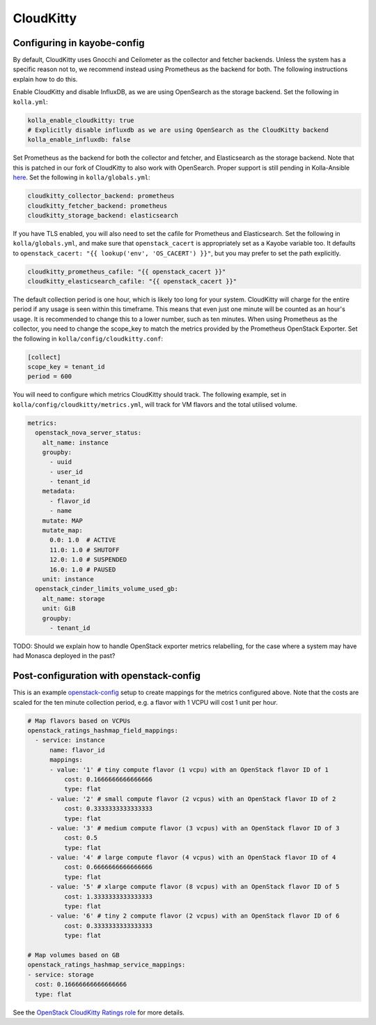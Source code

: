 ==========
CloudKitty
==========

Configuring in kayobe-config
============================

By default, CloudKitty uses Gnocchi and Ceilometer as the collector and fetcher
backends. Unless the system has a specific reason not to, we recommend instead
using Prometheus as the backend for both. The following instructions explain
how to do this.

Enable CloudKitty and disable InfluxDB, as we are using OpenSearch as the
storage backend. Set the following in ``kolla.yml``:

.. code-block:: yaml

  kolla_enable_cloudkitty: true
  # Explicitly disable influxdb as we are using OpenSearch as the CloudKitty backend
  kolla_enable_influxdb: false

Set Prometheus as the backend for both the collector and fetcher, and Elasticsearch as the
storage backend. Note that this is patched in our fork of CloudKitty to also
work with OpenSearch. Proper support is still pending in Kolla-Ansible `here
<https://review.opendev.org/c/openstack/kolla-ansible/+/898555>`__. Set the
following in ``kolla/globals.yml``:

.. code-block:: yaml

  cloudkitty_collector_backend: prometheus
  cloudkitty_fetcher_backend: prometheus
  cloudkitty_storage_backend: elasticsearch

If you have TLS enabled, you will also need to set the cafile for Prometheus
and Elasticsearch. Set the following in ``kolla/globals.yml``, and make sure
that ``openstack_cacert`` is appropriately set as a Kayobe variable too. It
defaults to ``openstack_cacert: "{{ lookup('env', 'OS_CACERT') }}"``, but you
may prefer to set the path explicitly.

.. code-block:: yaml

  cloudkitty_prometheus_cafile: "{{ openstack_cacert }}"
  cloudkitty_elasticsearch_cafile: "{{ openstack_cacert }}"

The default collection period is one hour, which is likely too long for your
system. CloudKitty will charge for the entire period if any usage is seen
within this timeframe. This means that even just one minute will be counted as
an hour's usage. It is recommended to change this to a lower number, such as
ten minutes. When using Prometheus as the collector, you need to change the
scope_key to match the metrics provided by the Prometheus OpenStack Exporter.
Set the following in ``kolla/config/cloudkitty.conf``:

.. code-block:: console

  [collect]
  scope_key = tenant_id
  period = 600

You will need to configure which metrics CloudKitty should track. The following
example, set in ``kolla/config/cloudkitty/metrics.yml``, will track for VM flavors and
the total utilised volume.

.. code-block:: yaml

  metrics:
    openstack_nova_server_status:
      alt_name: instance
      groupby:
        - uuid
        - user_id
        - tenant_id
      metadata:
        - flavor_id
        - name
      mutate: MAP
      mutate_map:
        0.0: 1.0  # ACTIVE
        11.0: 1.0 # SHUTOFF
        12.0: 1.0 # SUSPENDED
        16.0: 1.0 # PAUSED
      unit: instance
    openstack_cinder_limits_volume_used_gb:
      alt_name: storage
      unit: GiB
      groupby:
        - tenant_id

TODO: Should we explain how to handle OpenStack exporter metrics relabelling,
for the case where a system may have had Monasca deployed in the past?

Post-configuration with openstack-config
========================================

This is an example `openstack-config
<https://github.com/stackhpc/openstack-config>`__ setup to create mappings for
the metrics configured above. Note that the costs are scaled for the ten minute
collection period, e.g. a flavor with 1 VCPU will cost 1 unit per hour.

.. code-block:: yaml

  # Map flavors based on VCPUs
  openstack_ratings_hashmap_field_mappings:
    - service: instance
        name: flavor_id
        mappings:
        - value: '1' # tiny compute flavor (1 vcpu) with an OpenStack flavor ID of 1
            cost: 0.1666666666666666
            type: flat
        - value: '2' # small compute flavor (2 vcpus) with an OpenStack flavor ID of 2
            cost: 0.3333333333333333
            type: flat
        - value: '3' # medium compute flavor (3 vcpus) with an OpenStack flavor ID of 3
            cost: 0.5
            type: flat
        - value: '4' # large compute flavor (4 vcpus) with an OpenStack flavor ID of 4
            cost: 0.6666666666666666
            type: flat
        - value: '5' # xlarge compute flavor (8 vcpus) with an OpenStack flavor ID of 5
            cost: 1.3333333333333333
            type: flat
        - value: '6' # tiny 2 compute flavor (2 vcpus) with an OpenStack flavor ID of 6
            cost: 0.3333333333333333
            type: flat

  # Map volumes based on GB
  openstack_ratings_hashmap_service_mappings:
  - service: storage
    cost: 0.16666666666666666
    type: flat

See the `OpenStack CloudKitty Ratings role
<https://github.com/stackhpc/ansible-collection-openstack/tree/main/roles/os_ratings>`__
for more details.
